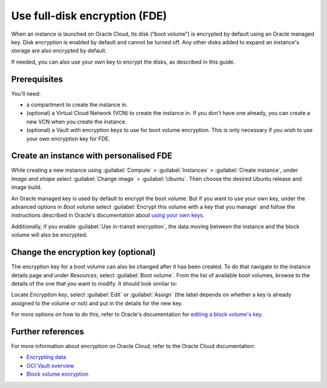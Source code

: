 Use full-disk encryption (FDE)
==============================

When an instance is launched on Oracle Cloud, its disk (“boot volume”) is encrypted by default using an Oracle managed key. Disk encryption is enabled by default and cannot be turned off. Any other disks added to expand an instance's storage are also encrypted by default.

If needed, you can also use your own key to encrypt the disks, as described in this guide.

Prerequisites
-------------

You'll need:

- a compartment to create the instance in.

- (optional) a Virtual Cloud Network (VCN) to create the instance in. If you don't have one already, you can create a new VCN when you create the instance.

- (optional) a Vault with encryption keys to use for boot volume encryption. This is only necessary if you wish to use your own encryption key for FDE.


Create an instance with personalised FDE
----------------------------------------

While creating a new instance using :guilabel:`Compute` > :guilabel:`Instances` > :guilabel:`Create instance`, under *Image and shape* select :guilabel:`Change image` > :guilabel:`Ubuntu`. Then choose the desired Ubuntu release and image build.

An Oracle managed key is used by default to encrypt the boot volume. But if you want to use your own key, under the advanced options in *Boot volume* select :guilabel:`Encrypt this volume with a key that you manage` and follow the instructions described in Oracle's documentation about `using your own keys`_.

.. image:: use-fde-images/1_own_key_encryption.png


Additionally, if you enable :guilabel:`Use in-transit encryption`, the data moving between the instance and the block volume will also be encrypted.


Change the encryption key (optional)
------------------------------------

The encryption key for a boot volume can also be changed after it has been created. To do that navigate to the instance details page and under *Resources*, select :guilabel:`Boot volume`. From the list of available boot volumes, browse to the details of the one that you want to modify. It should look similar to:

.. image::  use-fde-images/2_boot_volume_details.png

Locate *Encryption key*, select :guilabel:`Edit` or :guilabel:`Assign` (the label depends on whether a key is already assigned to the volume or not) and put in the details for the new key.

For more options on how to do this, refer to Oracle's documentation for `editing a block volume's key`_.


Further references
------------------

For more information about encryption on Oracle Cloud, refer to the Oracle Cloud documentation:

* `Encrypting data`_
* `OCI Vault overview`_
* `Block volume encryption`_


.. _`using your own keys`: https://docs.oracle.com/en-us/iaas/Content/Object/Tasks/encryption.htm#Using_Your_Own_Keys_for_ServerSide_Encryption
.. _`editing a block volume's key`: https://docs.oracle.com/en-us/iaas/Content/KeyManagement/Tasks/assigningkeys_topic-To_assign_a_key_to_an_existing_Block_Volume.htm#assignkeyexistingblockvolume
.. _`Encrypting data`: https://docs.oracle.com/en-us/iaas/Content/Object/Tasks/encryption.htm
.. _`OCI Vault overview`: https://docs.oracle.com/en-us/iaas/Content/KeyManagement/Concepts/keyoverview.htm
.. _`Block volume encryption`: https://docs.oracle.com/en-us/iaas/Content/Block/Concepts/overview.htm#BlockVolumeEncryption

